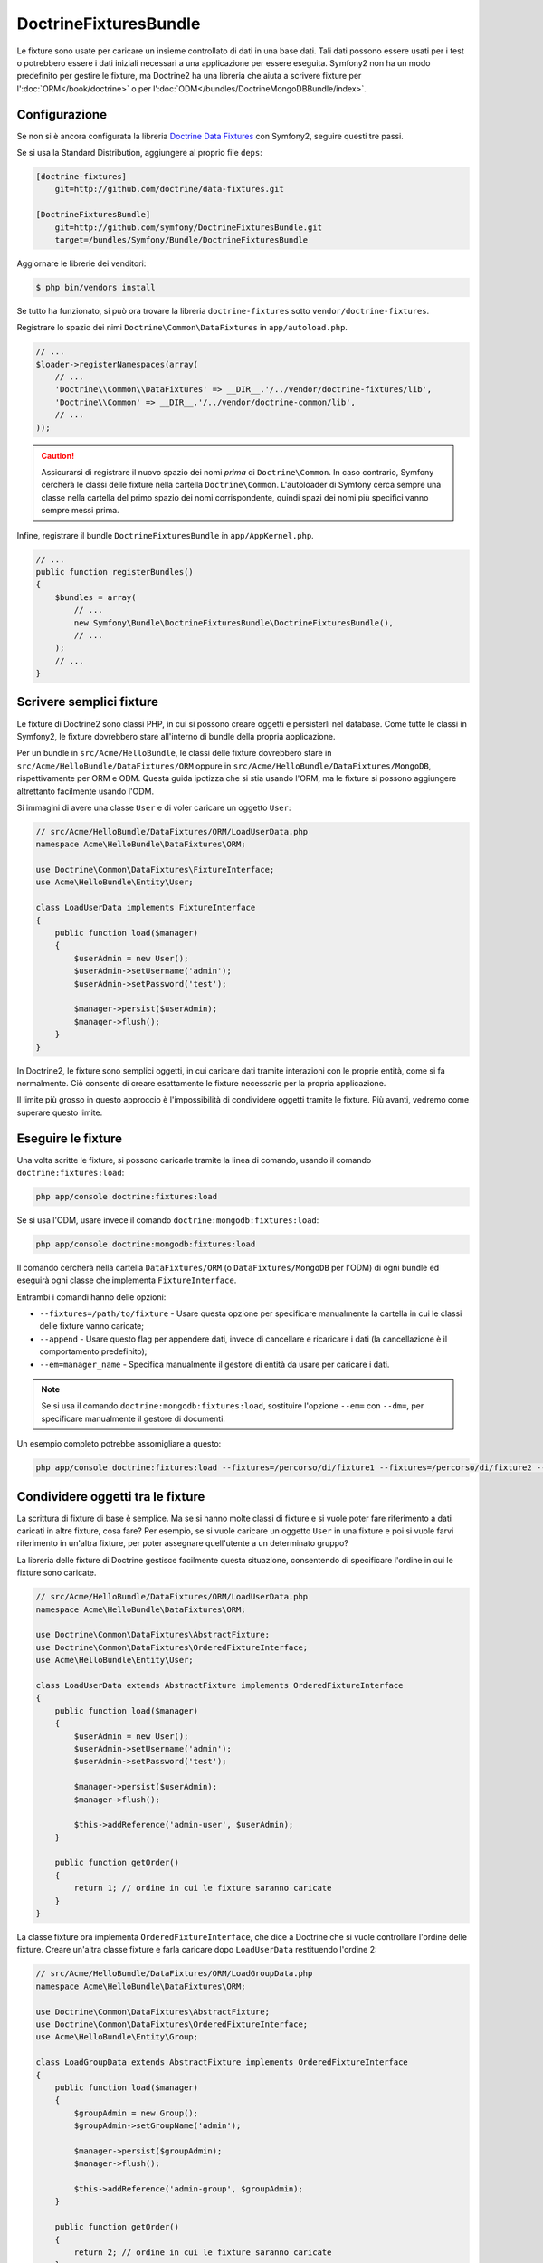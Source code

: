 DoctrineFixturesBundle
======================

Le fixture sono usate per caricare un insieme controllato di dati in una base dati. Tali
dati possono essere usati per i test o potrebbero essere i dati iniziali necessari a una
applicazione per essere eseguita. Symfony2 non ha un modo predefinito per gestire le
fixture, ma Doctrine2 ha una libreria che aiuta a scrivere fixture per
l':doc:`ORM</book/doctrine>` o per l':doc:`ODM</bundles/DoctrineMongoDBBundle/index>`.

Configurazione
--------------

Se non si è ancora configurata la libreria `Doctrine Data Fixtures`_ con Symfony2,
seguire questi tre passi.

Se si usa la Standard Distribution, aggiungere al proprio file
``deps``:

.. code-block:: text

    [doctrine-fixtures]
        git=http://github.com/doctrine/data-fixtures.git

    [DoctrineFixturesBundle]
        git=http://github.com/symfony/DoctrineFixturesBundle.git
        target=/bundles/Symfony/Bundle/DoctrineFixturesBundle

Aggiornare le librerie dei venditori:

.. code-block:: bash

    $ php bin/vendors install

Se tutto ha funzionato, si può ora trovare la libreria ``doctrine-fixtures`` sotto
``vendor/doctrine-fixtures``.

Registrare lo spazio dei nimi ``Doctrine\Common\DataFixtures`` in ``app/autoload.php``.

.. code-block:: php

    // ...
    $loader->registerNamespaces(array(
        // ...
        'Doctrine\\Common\\DataFixtures' => __DIR__.'/../vendor/doctrine-fixtures/lib',
        'Doctrine\\Common' => __DIR__.'/../vendor/doctrine-common/lib',
        // ...
    ));

.. caution::

    Assicurarsi di registrare il nuovo spazio dei nomi *prima* di ``Doctrine\Common``.
    In caso contrario, Symfony cercherà le classi delle fixture nella cartella
    ``Doctrine\Common``. L'autoloader di Symfony cerca sempre una classe nella cartella
    del primo spazio dei nomi corrispondente, quindi spazi dei nomi più specifici vanno
    sempre messi prima.

Infine, registrare il bundle ``DoctrineFixturesBundle`` in ``app/AppKernel.php``.

.. code-block:: php

    // ...
    public function registerBundles()
    {
        $bundles = array(
            // ...
            new Symfony\Bundle\DoctrineFixturesBundle\DoctrineFixturesBundle(),
            // ...
        );
        // ...
    }

Scrivere semplici fixture
-------------------------

Le fixture di Doctrine2 sono classi PHP, in cui si possono creare oggetti e persisterli
nel database. Come tutte le classi in Symfony2, le fixture dovrebbero stare all'interno
di bundle della propria applicazione.

Per un bundle in ``src/Acme/HelloBundle``, le classi delle fixture dovrebbero stare
in ``src/Acme/HelloBundle/DataFixtures/ORM`` oppure in
``src/Acme/HelloBundle/DataFixtures/MongoDB``, rispettivamente per ORM e ODM.
Questa guida ipotizza che si stia usando l'ORM, ma le fixture si possono aggiungere
altrettanto facilmente usando l'ODM.

Si immagini di avere una classe ``User`` e di voler caricare un oggetto
``User``:

.. code-block:: php

    // src/Acme/HelloBundle/DataFixtures/ORM/LoadUserData.php
    namespace Acme\HelloBundle\DataFixtures\ORM;

    use Doctrine\Common\DataFixtures\FixtureInterface;
    use Acme\HelloBundle\Entity\User;

    class LoadUserData implements FixtureInterface
    {
        public function load($manager)
        {
            $userAdmin = new User();
            $userAdmin->setUsername('admin');
            $userAdmin->setPassword('test');

            $manager->persist($userAdmin);
            $manager->flush();
        }
    }

In Doctrine2, le fixture sono semplici oggetti, in cui caricare dati tramite interazioni
con le proprie entità, come si fa normalmente. Ciò consente di creare esattamente le
fixture necessarie per la propria applicazione.

Il limite più grosso in questo approccio è l'impossibilità di condividere oggetti tramite
le fixture. Più avanti, vedremo come superare questo limite.

Eseguire le fixture
-------------------

Una volta scritte le fixture, si possono caricarle tramite la linea di comando,
usando il comando ``doctrine:fixtures:load``:

.. code-block:: bash

    php app/console doctrine:fixtures:load

Se si usa l'ODM, usare invece il comando ``doctrine:mongodb:fixtures:load``:

.. code-block:: bash

    php app/console doctrine:mongodb:fixtures:load

Il comando cercherà nella cartella ``DataFixtures/ORM`` (o ``DataFixtures/MongoDB``
per l'ODM) di ogni bundle ed eseguirà ogni classe che implementa
``FixtureInterface``.

Entrambi i comandi hanno delle opzioni:

* ``--fixtures=/path/to/fixture`` - Usare questa opzione per specificare manualmente
  la cartella in cui le classi delle fixture vanno caricate;

* ``--append`` - Usare questo flag per appendere dati, invece di cancellare e ricaricare
  i dati (la cancellazione è il comportamento predefinito);

* ``--em=manager_name`` - Specifica manualmente il gestore di entità da usare per caricare
  i dati.

.. note::

   Se si usa il comando ``doctrine:mongodb:fixtures:load``, sostituire l'opzione
   ``--em=`` con ``--dm=``, per specificare manualmente il gestore di documenti.

Un esempio completo potrebbe assomigliare a questo:

.. code-block:: bash

   php app/console doctrine:fixtures:load --fixtures=/percorso/di/fixture1 --fixtures=/percorso/di/fixture2 --append --em=foo_manager

Condividere oggetti tra le fixture
----------------------------------

La scrittura di fixture di base è semplice. Ma se si hanno molte classi di fixture e
si vuole poter fare riferimento a dati caricati in altre fixture, cosa fare?
Per esempio, se si vuole caricare un oggetto ``User`` in una fixture e poi si vuole
farvi riferimento in un'altra fixture, per poter assegnare quell'utente a un
determinato gruppo?

La libreria delle fixture di Doctrine gestisce facilmente questa situazione, consentendo
di specificare l'ordine in cui le fixture sono caricate.

.. code-block:: php

    // src/Acme/HelloBundle/DataFixtures/ORM/LoadUserData.php
    namespace Acme\HelloBundle\DataFixtures\ORM;

    use Doctrine\Common\DataFixtures\AbstractFixture;
    use Doctrine\Common\DataFixtures\OrderedFixtureInterface;
    use Acme\HelloBundle\Entity\User;

    class LoadUserData extends AbstractFixture implements OrderedFixtureInterface
    {
        public function load($manager)
        {
            $userAdmin = new User();
            $userAdmin->setUsername('admin');
            $userAdmin->setPassword('test');

            $manager->persist($userAdmin);
            $manager->flush();

            $this->addReference('admin-user', $userAdmin);
        }

        public function getOrder()
        {
            return 1; // ordine in cui le fixture saranno caricate
        }
    }

La classe fixture ora implementa ``OrderedFixtureInterface``, che dice a
Doctrine che si vuole controllare l'ordine delle fixture. Creare un'altra classe fixture
e farla caricare dopo ``LoadUserData`` restituendo l'ordine
2:

.. code-block:: php

    // src/Acme/HelloBundle/DataFixtures/ORM/LoadGroupData.php
    namespace Acme\HelloBundle\DataFixtures\ORM;

    use Doctrine\Common\DataFixtures\AbstractFixture;
    use Doctrine\Common\DataFixtures\OrderedFixtureInterface;
    use Acme\HelloBundle\Entity\Group;

    class LoadGroupData extends AbstractFixture implements OrderedFixtureInterface
    {
        public function load($manager)
        {
            $groupAdmin = new Group();
            $groupAdmin->setGroupName('admin');

            $manager->persist($groupAdmin);
            $manager->flush();

            $this->addReference('admin-group', $groupAdmin);
        }

        public function getOrder()
        {
            return 2; // ordine in cui le fixture saranno caricate
        }
    }

Entrambe le classi fixture estendono ``AbstractFixture``, che consente di creare
oggetti e impostarli come riferimenti, in modo che possano successivamente essere
usati in altre fixture. Per esempio, gli oggetti ``$userAdmin`` e ``$groupAdmin``
possono essere riferiti successivamente tramite  i riferimenti ``admin-user`` e
``admin-group``:

.. code-block:: php

    // src/Acme/HelloBundle/DataFixtures/ORM/LoadUserGroupData.php
    namespace Acme\HelloBundle\DataFixtures\ORM;

    use Doctrine\Common\DataFixtures\AbstractFixture;
    use Doctrine\Common\DataFixtures\OrderedFixtureInterface;
    use Acme\HelloBundle\Entity\UserGroup;

    class LoadUserGroupData extends AbstractFixture implements OrderedFixtureInterface
    {
        public function load($manager)
        {
            $userGroupAdmin = new UserGroup();
            $userGroupAdmin->setUser($manager->merge($this->getReference('admin-user')));
            $userGroupAdmin->setGroup($manager->merge($this->getReference('admin-group')));

            $manager->persist($userGroupAdmin);
            $manager->flush();
        }

        public function getOrder()
        {
            return 3;
        }
    }

Questa fixture sarà ora eseguite nell'ordine del valore restituito dal metodo
``getOrder()``. Si può accedere a ogni oggetto impostato con il metodo ``setReference()``,
tramite il metodo ``getReference()`` in classi fixture con un ordine più
alto.

Le fixture consentono di creare ogni tipo di dato necessario, tramite la normale
interfaccia di PHP per creare e persistere oggetti. Controllando l'ordine delle fixture
e impostando dei riferimenti, si può gestire quasi tutto tramite fixture.

Usare il contenitore nelle fixture
----------------------------------

In alcuni casi occorre accedere ad alcuni servizi, per caricare le fixture.
Symfony2 rende il processo molto facile: il contenitore sarà iniettato in tutte le classi
fixture che implementano :class:`Symfony\\Component\\DependencyInjection\\ContainerAwareInterface`.

Riscriviamo la prima fixture per codificare la password, prima che sia memorizzata nel
database (una buona pratica). Userà il factory encoder per codificare la password,
assicurando che sia codificata nello stesso modo usato dal componente security 
quando si verifica:

.. code-block:: php

    // src/Acme/HelloBundle/DataFixtures/ORM/LoadUserData.php
    namespace Acme\HelloBundle\DataFixtures\ORM;

    use Doctrine\Common\DataFixtures\FixtureInterface;
    use Symfony\Component\DependencyInjection\ContainerAwareInterface;
    use Symfony\Component\DependencyInjection\ContainerInterface;
    use Acme\HelloBundle\Entity\User;

    class LoadUserData implements FixtureInterface, ContainerAwareInterface
    {
        private $container;

        public function setContainer(ContainerInterface $container = null)
        {
            $this->container = $container;
        }

        public function load($manager)
        {
            $userAdmin = new User();
            $userAdmin->setUsername('admin');
            $userAdmin->setSalt(md5(time()));

            $encoder = $this->container->get('security.encoder_factory')->getEncoder($userAdmin);
            $userAdmin->setPassword($encoder->encodePassword('test', $userAdmin->getSalt()));

            $manager->persist($userAdmin);
            $manager->flush();
        }
    }

Come si può vedere, occorre solo aggiungere ``ContainerAwareInterface`` alla classe e
poi creare un nuovo metodo ``setContainer()``, che implementi tale interfaccia.
Prima che la fixture sia eseguita, Symfony richiamerà il metodo ``setContainer()``
automaticamente. Se si memorizza il contenitore come proprietà della classe, come
mostrato sopra, vi si può accedere nel metodo ``load()``.

.. _`Doctrine Data Fixtures`: https://github.com/doctrine/data-fixtures

